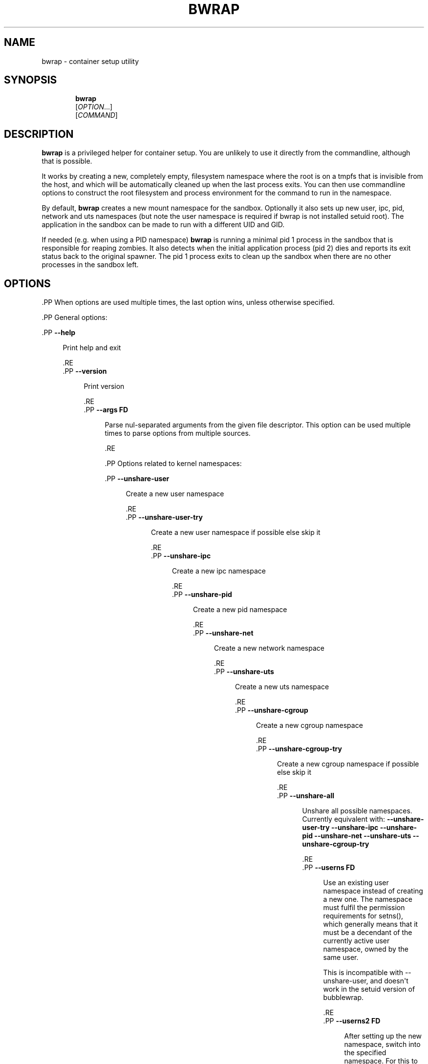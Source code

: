'\" t
.\"     Title: bwrap
.\"    Author: Alexander Larsson
.\" Generator: DocBook XSL Stylesheets vsnapshot <http://docbook.sf.net/>
.\"      Date: 04/25/2020
.\"    Manual: User Commands
.\"    Source: Project Atomic
.\"  Language: English
.\"
.TH "BWRAP" "1" "" "Project Atomic" "User Commands"
.\" -----------------------------------------------------------------
.\" * Define some portability stuff
.\" -----------------------------------------------------------------
.\" ~~~~~~~~~~~~~~~~~~~~~~~~~~~~~~~~~~~~~~~~~~~~~~~~~~~~~~~~~~~~~~~~~
.\" http://bugs.debian.org/507673
.\" http://lists.gnu.org/archive/html/groff/2009-02/msg00013.html
.\" ~~~~~~~~~~~~~~~~~~~~~~~~~~~~~~~~~~~~~~~~~~~~~~~~~~~~~~~~~~~~~~~~~
.ie \n(.g .ds Aq \(aq
.el       .ds Aq '
.\" -----------------------------------------------------------------
.\" * set default formatting
.\" -----------------------------------------------------------------
.\" disable hyphenation
.nh
.\" disable justification (adjust text to left margin only)
.ad l
.\" -----------------------------------------------------------------
.\" * MAIN CONTENT STARTS HERE *
.\" -----------------------------------------------------------------





.SH "NAME"
bwrap \- container setup utility

.SH "SYNOPSIS"
.HP \w'\fBbwrap\fR\ 'u

\fBbwrap\fR
 [\fIOPTION\fR...]
 [\fICOMMAND\fR]



.SH "DESCRIPTION"
.PP
\fBbwrap\fR
is a privileged helper for container setup\&. You are unlikely to use it directly from the commandline, although that is possible\&.
.PP
It works by creating a new, completely empty, filesystem namespace where the root is on a tmpfs that is invisible from the host, and which will be automatically cleaned up when the last process exits\&. You can then use commandline options to construct the root filesystem and process environment for the command to run in the namespace\&.
.PP
By default,
\fBbwrap\fR
creates a new mount namespace for the sandbox\&. Optionally it also sets up new user, ipc, pid, network and uts namespaces (but note the user namespace is required if bwrap is not installed setuid root)\&. The application in the sandbox can be made to run with a different UID and GID\&.
.PP
If needed (e\&.g\&. when using a PID namespace)
\fBbwrap\fR
is running a minimal pid 1 process in the sandbox that is responsible for reaping zombies\&. It also detects when the initial application process (pid 2) dies and reports its exit status back to the original spawner\&. The pid 1 process exits to clean up the sandbox when there are no other processes in the sandbox left\&.


.SH "OPTIONS"

  .PP
When options are used multiple times, the last option wins, unless otherwise specified\&.

  .PP
General options:

  

    .PP
\fB\-\-help\fR
.RS 4

      
      Print help and exit

    .RE
    .PP
\fB\-\-version\fR
.RS 4

      
      Print version

    .RE
    .PP
\fB\-\-args \fR\fBFD\fR
.RS 4

      
      Parse nul\-separated arguments from the given file descriptor\&. This option can be used multiple times to parse options from multiple sources\&.

    .RE
  
  .PP
Options related to kernel namespaces:

  

    .PP
\fB\-\-unshare\-user\fR
.RS 4

      
      Create a new user namespace

    .RE
    .PP
\fB\-\-unshare\-user\-try\fR
.RS 4

      
      Create a new user namespace if possible else skip it

    .RE
    .PP
\fB\-\-unshare\-ipc\fR
.RS 4

      
      Create a new ipc namespace

    .RE
    .PP
\fB\-\-unshare\-pid\fR
.RS 4

      
      Create a new pid namespace

    .RE
    .PP
\fB\-\-unshare\-net\fR
.RS 4

      
      Create a new network namespace

    .RE
    .PP
\fB\-\-unshare\-uts\fR
.RS 4

      
      Create a new uts namespace

    .RE
    .PP
\fB\-\-unshare\-cgroup\fR
.RS 4

      
      Create a new cgroup namespace

    .RE
    .PP
\fB\-\-unshare\-cgroup\-try\fR
.RS 4

      
      Create a new cgroup namespace if possible else skip it

    .RE
    .PP
\fB\-\-unshare\-all\fR
.RS 4

      
      Unshare all possible namespaces\&. Currently equivalent with:
\fB\-\-unshare\-user\-try\fR
\fB\-\-unshare\-ipc\fR
\fB\-\-unshare\-pid\fR
\fB\-\-unshare\-net\fR
\fB\-\-unshare\-uts\fR
\fB\-\-unshare\-cgroup\-try\fR

    .RE
    .PP
\fB\-\-userns \fR\fBFD\fR
.RS 4

      
      Use an existing user namespace instead of creating a new one\&. The namespace must fulfil the permission requirements for setns(), which generally means that it must be a decendant of the currently active user namespace, owned by the same user\&.
.sp

      This is incompatible with \-\-unshare\-user, and doesn\*(Aqt work in the setuid version of bubblewrap\&.

    .RE
    .PP
\fB\-\-userns2 \fR\fBFD\fR
.RS 4

      
      After setting up the new namespace, switch into the specified namespace\&. For this to work the specified namespace must be a decendant of the user namespace used for the setup, so this is only useful in combination with \-\-userns\&.
.sp

      This is useful because sometimes bubblewrap itself creates nested user namespaces (to work around some kernel issues) and \-\-userns2 can be used to enter these\&.

    .RE
    .PP
\fB\-\-pidns \fR\fBFD\fR
.RS 4

      
      Use an existing pid namespace instead of creating one\&. This is often used with \-\-userns, because the pid namespace must be owned by the same user namespace that bwrap uses\&.
.sp

      Note that this can be combined with \-\-unshare\-pid, and in that case it means that the sandbox will be in its own pid namespace, which is a child of the passed in one\&.

    .RE
    .PP
\fB\-\-uid \fR\fBUID\fR
.RS 4

      
      Use a custom user id in the sandbox (requires
\fB\-\-unshare\-user\fR)

    .RE
    .PP
\fB\-\-gid \fR\fBGID\fR
.RS 4

      
      Use a custom group id in the sandbox (requires
\fB\-\-unshare\-user\fR)

    .RE
    .PP
\fB\-\-hostname \fR\fBHOSTNAME\fR
.RS 4

      
      Use a custom hostname in the sandbox (requires
\fB\-\-unshare\-uts\fR)

    .RE
  
  .PP
Options about environment setup:

  

    .PP
\fB\-\-chdir \fR\fBDIR\fR
.RS 4

      
      Change directory to
DIR

    .RE
    .PP
\fB\-\-setenv \fR\fBVAR\fR\fB \fR\fBVALUE\fR
.RS 4

      
      Set an environment variable

    .RE
    .PP
\fB\-\-unsetenv \fR\fBVAR\fR
.RS 4

      
      Unset an environment variable

    .RE
  
  .PP
Options for monitoring the sandbox from the outside:

  

    .PP
\fB\-\-lock\-file \fR\fBDEST\fR
.RS 4

      
      Take a lock on
DEST
while the sandbox is running\&. This option can be used multiple times to take locks on multiple files\&.

    .RE
    .PP
\fB\-\-sync\-fd \fR\fBFD\fR
.RS 4

      
      Keep this file descriptor open while the sandbox is running

    .RE
  
  .PP
Filesystem related options\&. These are all operations that modify the filesystem directly, or mounts stuff in the filesystem\&. These are applied in the order they are given as arguments\&. Any missing parent directories that are required to create a specified destination are automatically created as needed\&.

  

    .PP
\fB\-\-bind \fR\fBSRC\fR\fB \fR\fBDEST\fR
.RS 4

      
      Bind mount the host path
SRC
on
DEST

    .RE
    .PP
\fB\-\-bind\-try \fR\fBSRC\fR\fB \fR\fBDEST\fR
.RS 4

      
      Equal to
\fB\-\-bind\fR
but ignores non\-existent
SRC

    .RE
    .PP
\fB\-\-dev\-bind \fR\fBSRC\fR\fB \fR\fBDEST\fR
.RS 4

      
      Bind mount the host path
SRC
on
DEST, allowing device access

    .RE
    .PP
\fB\-\-dev\-bind\-try \fR\fBSRC\fR\fB \fR\fBDEST\fR
.RS 4

      
      Equal to
\fB\-\-dev\-bind\fR
but ignores non\-existent
SRC

    .RE
    .PP
\fB\-\-ro\-bind \fR\fBSRC\fR\fB \fR\fBDEST\fR
.RS 4

      
      Bind mount the host path
SRC
readonly on
DEST

    .RE
    .PP
\fB\-\-ro\-bind\-try \fR\fBSRC\fR\fB \fR\fBDEST\fR
.RS 4

      
      Equal to
\fB\-\-ro\-bind\fR
but ignores non\-existent
SRC

    .RE
    .PP
\fB\-\-remount\-ro \fR\fBDEST\fR
.RS 4

      
      Remount the path
DEST
as readonly\&. It works only on the specified mount point, without changing any other mount point under the specified path

    .RE
    .PP
\fB\-\-proc \fR\fBDEST\fR
.RS 4

      
      Mount procfs on
DEST

    .RE
    .PP
\fB\-\-dev \fR\fBDEST\fR
.RS 4

      
      Mount new devtmpfs on
DEST

    .RE
    .PP
\fB\-\-tmpfs \fR\fBDEST\fR
.RS 4

      
      Mount new tmpfs on
DEST

    .RE
    .PP
\fB\-\-mqueue \fR\fBDEST\fR
.RS 4

      
      Mount new mqueue on
DEST

    .RE
    .PP
\fB\-\-dir \fR\fBDEST\fR
.RS 4

      
      Create a directory at
DEST

    .RE
    .PP
\fB\-\-file \fR\fBFD\fR\fB \fR\fBDEST\fR
.RS 4

      
      Copy from the file descriptor
FD
to
DEST

    .RE
    .PP
\fB\-\-bind\-data \fR\fBFD\fR\fB \fR\fBDEST\fR
.RS 4

      
      Copy from the file descriptor
FD
to a file which is bind\-mounted on
DEST

    .RE
    .PP
\fB\-\-ro\-bind\-data \fR\fBFD\fR\fB \fR\fBDEST\fR
.RS 4

      
      Copy from the file descriptor
FD
to a file which is bind\-mounted readonly on
DEST

    .RE
    .PP
\fB\-\-symlink \fR\fBSRC\fR\fB \fR\fBDEST\fR
.RS 4

      
      Create a symlink at
DEST
with target
SRC

    .RE
  
  .PP
Lockdown options:

  

    .PP
\fB\-\-seccomp \fR\fBFD\fR
.RS 4

      
      Load and use seccomp rules from
FD\&. The rules need to be in the form of a compiled eBPF program, as generated by seccomp_export_bpf\&.

    .RE
    .PP
\fB\-\-exec\-label \fR\fBLABEL\fR
.RS 4

      
      Exec Label from the sandbox\&. On an SELinux system you can specify the SELinux context for the sandbox process(s)\&.

    .RE
    .PP
\fB\-\-file\-label \fR\fBLABEL\fR
.RS 4

      
      File label for temporary sandbox content\&. On an SELinux system you can specify the SELinux context for the sandbox content\&.

    .RE
    .PP
\fB\-\-block\-fd \fR\fBFD\fR
.RS 4

      
      Block the sandbox on reading from FD until some data is available\&.

    .RE
    .PP
\fB\-\-userns\-block\-fd \fR\fBFD\fR
.RS 4

      
      Do not initialize the user namespace but wait on FD until it is ready\&. This allow external processes (like newuidmap/newgidmap) to setup the user namespace before it is used by the sandbox process\&.

    .RE
    .PP
\fB\-\-info\-fd \fR\fBFD\fR
.RS 4

      
      Write information in JSON format about the sandbox to FD\&.

    .RE
    .PP
\fB\-\-new\-session\fR
.RS 4

      
      Create a new terminal session for the sandbox (calls setsid())\&. This disconnects the sandbox from the controlling terminal which means the sandbox can\*(Aqt for instance inject input into the terminal\&.
.sp
Note: In a general sandbox, if you don\*(Aqt use \-\-new\-session, it is recommended to use seccomp to disallow the TIOCSTI ioctl, otherwise the application can feed keyboard input to the terminal\&.

    .RE
    .PP
\fB\-\-die\-with\-parent\fR
.RS 4

      
      Ensures child process (COMMAND) dies when bwrap\*(Aqs parent dies\&. Kills (SIGKILL) all bwrap sandbox processes in sequence from parent to child including COMMAND process when bwrap or bwrap\*(Aqs parent dies\&. See prctl, PR_SET_PDEATHSIG\&.

    .RE
    .PP
\fB\-\-as\-pid\-1\fR
.RS 4

      
      Do not create a process with PID=1 in the sandbox to reap child processes\&.

    .RE
    .PP
\fB\-\-cap\-add \fR\fBCAP\fR
.RS 4

      
      Add the specified capability when running as privileged user\&. It accepts the special value ALL to add all the permitted caps\&.

    .RE
    .PP
\fB\-\-cap\-drop \fR\fBCAP\fR
.RS 4

      
      Drop the specified capability when running as privileged user\&. It accepts the special value ALL to drop all the caps\&. By default no caps are left in the sandboxed process\&. The
\fB\-\-cap\-add\fR
and
\fB\-\-cap\-drop\fR
options are processed in the order they are specified on the command line\&. Please be careful to the order they are specified\&.

    .RE
  

.SH "ENVIRONMENT"

  

  

    .PP
\fBHOME\fR
.RS 4

      
      Used as the cwd in the sandbox if
\fB\-\-chdir\fR
has not been explicitly specified and the current cwd is not present inside the sandbox\&. The
\fB\-\-setenv\fR
option can be used to override the value that is used here\&.

    .RE
  

.SH "EXIT STATUS"

  

  .PP
The
\fBbwrap\fR
command returns the exit status of the initial application process (pid 2 in the sandbox)\&.



